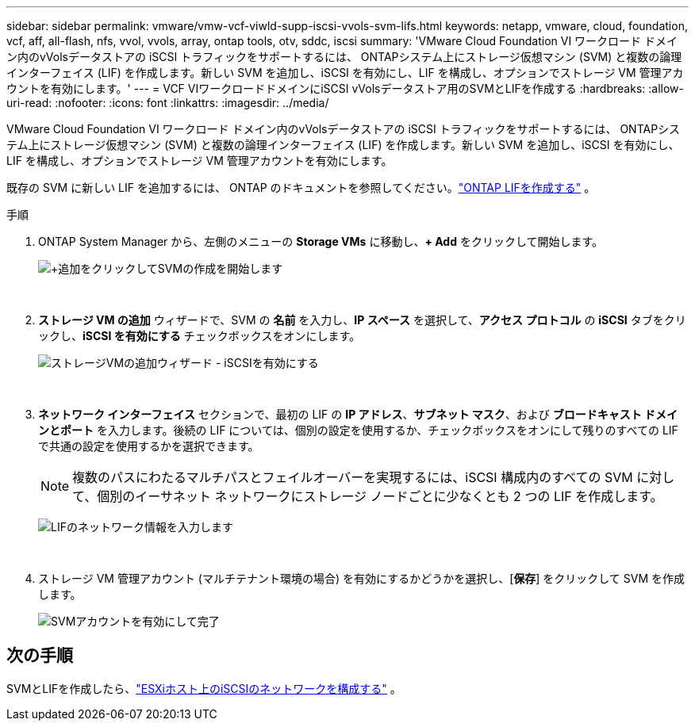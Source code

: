 ---
sidebar: sidebar 
permalink: vmware/vmw-vcf-viwld-supp-iscsi-vvols-svm-lifs.html 
keywords: netapp, vmware, cloud, foundation, vcf, aff, all-flash, nfs, vvol, vvols, array, ontap tools, otv, sddc, iscsi 
summary: 'VMware Cloud Foundation VI ワークロード ドメイン内のvVolsデータストアの iSCSI トラフィックをサポートするには、 ONTAPシステム上にストレージ仮想マシン (SVM) と複数の論理インターフェイス (LIF) を作成します。新しい SVM を追加し、iSCSI を有効にし、LIF を構成し、オプションでストレージ VM 管理アカウントを有効にします。' 
---
= VCF VIワークロードドメインにiSCSI vVolsデータストア用のSVMとLIFを作成する
:hardbreaks:
:allow-uri-read: 
:nofooter: 
:icons: font
:linkattrs: 
:imagesdir: ../media/


[role="lead"]
VMware Cloud Foundation VI ワークロード ドメイン内のvVolsデータストアの iSCSI トラフィックをサポートするには、 ONTAPシステム上にストレージ仮想マシン (SVM) と複数の論理インターフェイス (LIF) を作成します。新しい SVM を追加し、iSCSI を有効にし、LIF を構成し、オプションでストレージ VM 管理アカウントを有効にします。

既存の SVM に新しい LIF を追加するには、 ONTAP のドキュメントを参照してください。link:https://docs.netapp.com/us-en/ontap/networking/create_a_lif.html["ONTAP LIFを作成する"^] 。

.手順
. ONTAP System Manager から、左側のメニューの *Storage VMs* に移動し、*+ Add* をクリックして開始します。
+
image:vmware-vcf-asa-001.png["+追加をクリックしてSVMの作成を開始します"]

+
{nbsp}

. *ストレージ VM の追加* ウィザードで、SVM の *名前* を入力し、*IP スペース* を選択して、*アクセス プロトコル* の *iSCSI* タブをクリックし、*iSCSI を有効にする* チェックボックスをオンにします。
+
image:vmware-vcf-asa-002.png["ストレージVMの追加ウィザード - iSCSIを有効にする"]

+
{nbsp}

. *ネットワーク インターフェイス* セクションで、最初の LIF の *IP アドレス*、*サブネット マスク*、および *ブロードキャスト ドメインとポート* を入力します。後続の LIF については、個別の設定を使用するか、チェックボックスをオンにして残りのすべての LIF で共通の設定を使用するかを選択できます。
+

NOTE: 複数のパスにわたるマルチパスとフェイルオーバーを実現するには、iSCSI 構成内のすべての SVM に対して、個別のイーサネット ネットワークにストレージ ノードごとに少なくとも 2 つの LIF を作成します。

+
image:vmware-vcf-asa-003.png["LIFのネットワーク情報を入力します"]

+
{nbsp}

. ストレージ VM 管理アカウント (マルチテナント環境の場合) を有効にするかどうかを選択し、[*保存*] をクリックして SVM を作成します。
+
image:vmware-vcf-asa-004.png["SVMアカウントを有効にして完了"]





== 次の手順

SVMとLIFを作成したら、link:vmw-vcf-viwld-supp-iscsi-vvols-network.html["ESXiホスト上のiSCSIのネットワークを構成する"] 。
